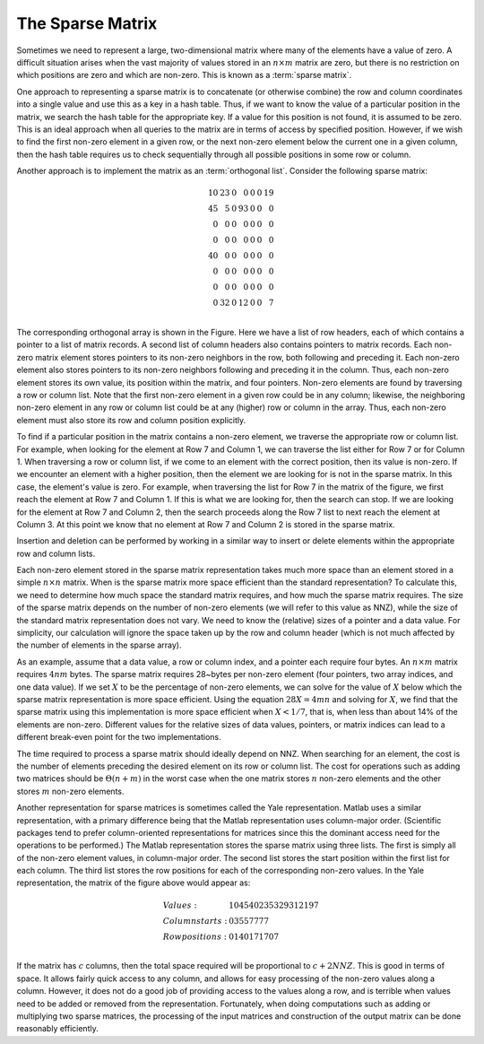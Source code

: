 .. This file is part of the OpenDSA eTextbook project. See
.. http://algoviz.org/OpenDSA for more details.
.. Copyright (c) 2012-2013 by the OpenDSA Project Contributors, and
.. distributed under an MIT open source license.

.. avmetadata::
   :author: Cliff Shaffer
   :requires:
   :satisfies:
   :topic: Sparse Matrix

The Sparse Matrix
=================

Sometimes we need to represent a large, two-dimensional matrix
where many of the elements have a value of zero.
A difficult situation arises when the vast majority of values stored
in an :math:`n \times m` matrix are zero, but 
there is no restriction on which positions are zero and which are
non-zero.
This is known as a :term:`sparse matrix`.

One approach to representing a sparse matrix is to concatenate
(or otherwise combine) the row and column coordinates into a single
value and use this as a key in a hash table.
Thus, if we want to know the value of a particular position in the
matrix, we search the hash table for the appropriate key.
If a value for this position is not found, it is assumed to be zero.
This is an ideal approach when all queries to the
matrix are in terms of access by specified position.
However, if we wish to find the first non-zero element in a given row,
or the next non-zero element below the current one in a given column,
then the hash table requires us to check sequentially through all
possible positions in some row or column.

Another approach is to implement the matrix as an
:term:`orthogonal list`.
Consider the following sparse matrix:

.. math::

   \begin{array}{rrrrrrr}
   10&23&0 &0 &0&0&19\\
   45&5 &0 &93&0&0&0 \\
   0 &0 &0 &0 &0&0&0 \\
   0 &0 &0 &0 &0&0&0 \\
   40&0 &0 &0 &0&0&0 \\
   0 &0 &0 &0 &0&0&0 \\
   0 &0 &0 &0 &0&0&0 \\
   0 &32&0 &12&0&0&7 \\
   \end{array}

The corresponding orthogonal array is shown in the Figure.
Here we have a list of row headers, each of which contains a pointer
to a list of matrix records.
A second list of column headers also contains pointers to matrix records.
Each non-zero matrix element stores pointers to its non-zero
neighbors in the row, both following and preceding it.
Each non-zero element also stores pointers to its non-zero neighbors
following and preceding it in the column.
Thus, each non-zero element stores its own value, its position within
the matrix, and four pointers.
Non-zero elements are found by traversing a row or column list.
Note that the first non-zero element in a given row could be in any
column;
likewise, the neighboring non-zero element in any row or column list
could be at any (higher) row or column in the array.
Thus, each non-zero element must also store its row and column
position explicitly.

.. odsafig:: Images/Sparse.png
   :width: 500
   :align: center
   :capalign: justify
   :figwidth: 90%
   :alt: The orthogonal list sparse matrix representation.

   The orthogonal list sparse matrix representation.
         
To find if a particular position in the matrix contains a non-zero
element, we traverse the appropriate row or column list.
For example, when looking for the element at Row 7 and Column 1,
we can traverse the list either for Row 7 or for Column 1.
When traversing a row or column list, if we come to an element with
the correct position, then its value is non-zero.
If we encounter an element with a higher position,
then the element we are looking for is not in the sparse matrix.
In this case, the element's value is zero.
For example, when traversing the list for Row 7 in the matrix of
the figure, we first reach the element at Row 7 and Column 1.
If this is what we are looking for, then the search can stop.
If we are looking for the element at Row 7 and Column 2, then the
search proceeds along the Row 7 list to next reach the element at
Column 3.
At this point we know that no element at Row 7 and Column 2 is stored
in the sparse matrix.

Insertion and deletion can be performed by working in a similar way to
insert or delete elements within the appropriate row and column lists.

Each non-zero element stored in the sparse matrix representation
takes much more space than an element stored in a simple
:math:`n \times n` matrix.
When is the sparse matrix more space efficient than the standard
representation?
To calculate this, we need to determine how much space the standard
matrix requires, and how much the sparse matrix requires.
The size of the sparse matrix depends on the number of non-zero
elements (we will refer to this value as NNZ), while the size
of the standard matrix representation does not vary.
We need to know the (relative) sizes of a pointer and a data value.
For simplicity, our calculation will ignore the space taken up by the
row and column header (which is not much affected by the number of
elements in the sparse array).

As an example, assume that a data value, a row or
column index, and a pointer each require four bytes.
An :math:`n \times m` matrix requires :math:`4nm` bytes.
The sparse matrix requires 28~bytes per non-zero element
(four pointers, two array indices, and one data value).
If we set :math:`X` to be the percentage of non-zero elements,
we can solve for the value of :math:`X` below which the sparse matrix
representation is more space efficient.
Using the equation :math:`28X = 4mn` and solving for :math:`X`,
we find that the sparse matrix using this implementation is more space
efficient when :math:`X < 1/7`, that is, 
when less than about 14% of the elements are non-zero.
Different values for the relative sizes of data values, pointers, or
matrix indices can lead to a different break-even point
for the two implementations.

The time required to process a sparse matrix should ideally depend on
NNZ.
When searching for an element, the cost is the number of elements
preceding the desired element on its row or column list.
The cost for operations such as adding two matrices should be
:math:`\Theta(n + m)` in the worst case when the one matrix stores
:math:`n` non-zero elements and the other stores :math:`m` non-zero
elements.

Another representation for sparse matrices is sometimes called the
Yale representation.
Matlab uses a similar representation, with a primary difference being
that the Matlab representation uses column-major
order.
(Scientific packages tend to prefer 
column-oriented representations for matrices since this the dominant
access need for the operations to be performed.)
The Matlab representation stores the sparse matrix using three lists.
The first is simply all of the non-zero element values, in
column-major order.
The second list stores the start position within the first list for
each column.
The third list stores the row positions for each of the
corresponding non-zero values.
In the Yale representation, the matrix of the figure above would
appear as:

.. math::

   \begin{array}{ll}
   Values:& 10 45 40 23 5 32 93 12 19 7\\
   Column starts:& 0 3 5 5 7 7 7 7\\
   Row positions:& 0 1 4 0 1 7 1 7 0 7\\
   \end{array}


If the matrix has :math:`c` columns,
then the total space required will be proportional to
:math:`c + 2 NNZ`.
This is good in terms of space.
It allows fairly quick access to any column, and allows for easy
processing of the non-zero values along a column.
However, it does not do a good job of providing access to the values
along a row, and is terrible when values need to be added or
removed from the representation.
Fortunately, when doing computations such as adding or multiplying two
sparse matrices, the processing of the input matrices and construction
of the output matrix can be done reasonably efficiently.
